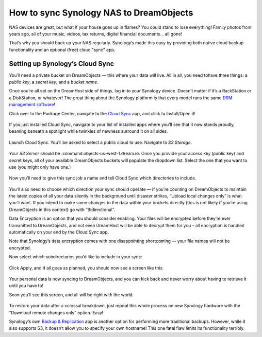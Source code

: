 How to sync Synology NAS to DreamObjects
========================================

NAS devices are great, but what if your house goes up in flames? You
could stand to lose everything! Family photos from years ago, all of
your music, videos, tax returns, digital financial documents… all
gone!

That’s why you should back up your NAS regularly. Synology’s made this
easy by providing both native cloud backup functionality and an
optional (free) cloud "sync" app.

Setting up Synology’s Cloud Sync
--------------------------------

You’ll need  a private bucket on DreamObjects — this where your data
will live. All in all, you need tohave three things: a *public key*, a
*secret key*, and a *bucket name*.

Once you’re all set on the DreamHost side of things, log in to your
Synology device. Doesn’t matter if it’s a RackStation or a
DiskStation, or whatever! The great thing about the Synology platform
is that every model runs the same `DSM management software`_!

Click over to the Package Center, navigate to the `Cloud Sync`_ app,
and click to Install/Open it!

.. figure:: images/cloudsync.jpg

If you just installed Cloud Sync, navigate to your list of installed
apps where you’ll see that it now stands proudly, beaming beneath a
spotlight while twinkles of newness surround it on all sides.

.. figure:: images/cloudsyncicon.jpg

Launch Cloud Sync. You’ll be asked to select a public cloud to use.
Navigate to *S3 Storage*.

.. figure:: images/s3.jpg

Your *S3 Server* should be :command:objects-us-west-1.dream.io. Once you provide
your access key (public key) and secret keys, all of your available
DreamObjects buckets will populate the dropdown list. Select the one
that you want to use (you might only have one.)

.. figure:: images/synccredentials.jpg

Now you’ll need to give this sync job a name and tell Cloud Sync which
directories to include.

.. figure:: images/namesync.jpg

You’ll also need to choose which direction your sync should operate —
if you’re counting on DreamObjects to maintain the latest copies of
all your data silently in the background until disaster strikes,
“Upload local changes only” is what you’ll want. If you intend to make
some changes to the data within your buckets directly (this is not
likely if you’re using DreamObjects in this context) go with
“Bidirectional”.

Data Encryption is an option that you should consider enabling. Your
files will be encrypted before they’re ever transmitted to
DreamObjects, and not even DreamHost will be able to decrypt them for
you – all encryption is handled automatically on your end by the Cloud
Sync app.

Note that Synology’s data encryption comes with one disappointing
shortcoming — your file names will not be encrypted.

Now select which subdirectories you’d like to include in your sync:

.. figure:: images/dirs.jpg

Click Apply, and if all goes as planned, you should now see a screen
like this:

.. figure:: images/syncinprocess.jpg

Your personal data is now syncing to DreamObjects, and you can kick
back and never worry about having to retrieve it until you have to!

Soon you’ll see this screen, and all will be right with the world.

.. figure:: images/done.jpg

To restore your data after a colossal breakdown, just repeat this
whole process on new Synology hardware with the “Download remote
changes only” option. Easy!

Synology’s own `Backup & Replication`_ app is another option for
performing more traditional backups. However, while it also supports
S3, it doesn’t allow you to specify your own hostname! This one fatal
flaw limits its functionality terribly.

.. _Cloud Sync: https://www.synology.com/en-global/dsm/app_packages/CloudSync
.. _DSM management software: https://www.synology.com/dsm
.. _Backup & Replication: https://www.synology.com/en-us/dsm/data_backup

.. meta::
    :labels: nas object backup
